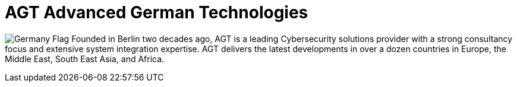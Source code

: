 :slug: about-us/partners/agt/
:description: Our partners allow us to complete our portfolio and offer better security testing services. Get to know them and become one of them.
:keywords: Fluid Attacks, Partners, Services, Security Testing, Software Development, Pentesting, Ethical Hacking
:germany: image:../../images/icons/germany-flag.png[Germany Flag]
:partnerlogo: logo-agt
:alt: Logo AGT
:partner: yes

= AGT Advanced German Technologies

{germany} Founded in Berlin two decades ago, AGT is a leading Cybersecurity
solutions provider with a strong consultancy focus and extensive system
integration expertise. AGT delivers the latest developments in over a dozen
countries in Europe, the Middle East, South East Asia, and Africa.
